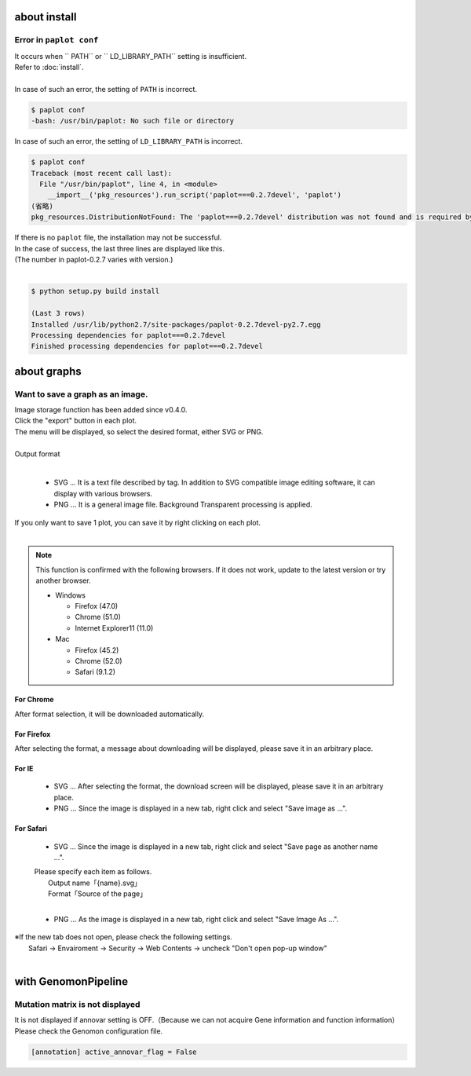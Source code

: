 ***************************
about install
***************************

Error in ``paplot conf``
---------------------------

| It occurs when `` PATH`` or `` LD_LIBRARY_PATH`` setting is insufficient.
| Refer to :doc:`install`.
|
| In case of such an error, the setting of ``PATH`` is incorrect.

.. code-block:: bash

  $ paplot conf
  -bash: /usr/bin/paplot: No such file or directory

| In case of such an error, the setting of ``LD_LIBRARY_PATH`` is incorrect.

.. code-block:: bash

  $ paplot conf
  Traceback (most recent call last):
    File "/usr/bin/paplot", line 4, in <module>
      __import__('pkg_resources').run_script('paplot===0.2.7devel', 'paplot')
  (省略)
  pkg_resources.DistributionNotFound: The 'paplot===0.2.7devel' distribution was not found and is required by the application

| If there is no ``paplot`` file, the installation may not be successful.
| In the case of success, the last three lines are displayed like this.
| (The number in paplot-0.2.7 varies with version.)
|

.. code-block:: bash

  $ python setup.py build install

  (Last 3 rows)
  Installed /usr/lib/python2.7/site-packages/paplot-0.2.7devel-py2.7.egg
  Processing dependencies for paplot===0.2.7devel
  Finished processing dependencies for paplot===0.2.7devel


***************************
about graphs
***************************

Want to save a graph as an image.
---------------------------------------------

| Image storage function has been added since v0.4.0.
| Click the "export" button in each plot.
| The menu will be displayed, so select the desired format, either SVG or PNG.
|

.. image:: image/qa_export.PNG

| Output format
|

 - SVG ... It is a text file described by tag. In addition to SVG compatible image editing software, it can display with various browsers.
 - PNG ... It is a general image file. Background Transparent processing is applied.
 
| If you only want to save 1 plot, you can save it by right clicking on each plot.
|

.. image:: image/qa_export2.PNG

.. note::

  This function is confirmed with the following browsers. If it does not work, update to the latest version or try another browser.
  
  + Windows
  
    - Firefox (47.0)
    - Chrome (51.0)
    - Internet Explorer11 (11.0)
   
  + Mac
   
    - Firefox (45.2)
    - Chrome (52.0)
    - Safari (9.1.2)


For Chrome
+++++++++++++++++++++++++++

After format selection, it will be downloaded automatically.

For Firefox
+++++++++++++++++++++++++++

After selecting the format, a message about downloading will be displayed, please save it in an arbitrary place.

.. image:: image/qa_export_firefox.PNG

For IE
+++++++++++++++++++++++++++

 - SVG ... After selecting the format, the download screen will be displayed, please save it in an arbitrary place.
 - PNG ... Since the image is displayed in a new tab, right click and select "Save image as ...".

For Safari
+++++++++++++++++++++++++++

 - SVG ... Since the image is displayed in a new tab, right click and select "Save page as another name ...".

 | Please specify each item as follows.
 |   Output name「{name}.svg」
 |   Format「Source of the page」
 |
 
 - PNG ... As the image is displayed in a new tab, right click and select "Save Image As ...".

| ※If the new tab does not open, please check the following settings.
|   Safari → Envairoment → Security → Web Contents → uncheck "Don't open pop-up window"
|

*********************************
with GenomonPipeline
*********************************

Mutation matrix is ​​not displayed
-------------------------------------------

It is not displayed if annovar setting is OFF.（Because we can not acquire Gene information and function information）
Please check the Genomon configuration file.

.. code-block:: cfg

  [annotation] active_annovar_flag = False

.. |new| image:: image/tab_001.gif
